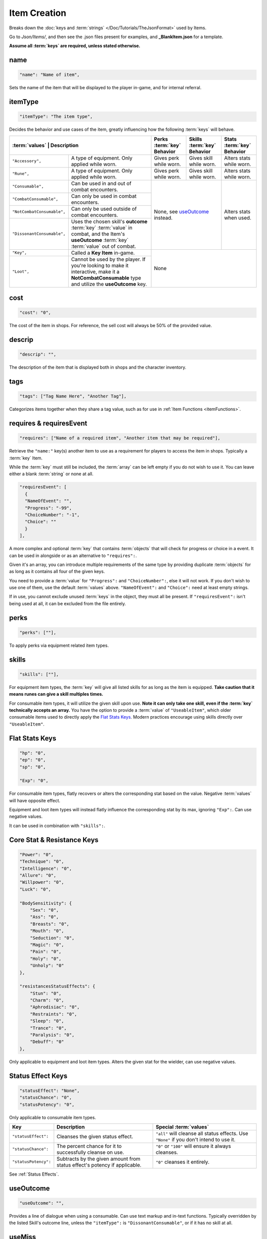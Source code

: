 .. _Items:

**Item Creation**
==================

.. * **Items** | Contains consumables, equipment, and :term:`key` items, defining their :term:`values` and effects.

Breaks down the :doc:`keys and :term:`strings` </Doc/Tutorials/TheJsonFormat>` used by Items.

Go to *Json/Items/*, and then see the .json files present for examples, and **_BlankItem.json** for a template.

**Assume all :term:`keys` are required, unless stated otherwise.**

**name**
---------

.. code-block:: javascript

  "name": "Name of item",

Sets the name of the item that will be displayed to the player in-game, and for internal referral.

**itemType**
-------------

.. code-block:: javascript

  "itemType": "The item type",

Decides the behavior and use cases of the item, greatly influencing how the following :term:`keys` will behave.

+----------------------------+----------------------------------------------------------------------------------------------------------------------------------------------------+---------------------------------------+---------------------------------------+----------------------------+
| :term:`values`                     | Description                                                                                                                                | Perks :term:`key` Behavior            | Skills :term:`key` Behavior           | Stats :term:`key` Behavior |
+============================+====================================================================================================================================================+=======================================+=======================================+============================+
| ``"Accessory",``           | A type of equipment. Only applied while worn.                                                                                                      | Gives perk while worn.                | Gives skill while worn.               | Alters stats while worn.   |
+----------------------------+----------------------------------------------------------------------------------------------------------------------------------------------------+---------------------------------------+---------------------------------------+----------------------------+
| ``"Rune",``                | A type of equipment. Only applied while worn.                                                                                                      | Gives perk while worn.                | Gives skill while worn.               | Alters stats while worn.   |
+----------------------------+----------------------------------------------------------------------------------------------------------------------------------------------------+---------------------------------------+---------------------------------------+----------------------------+
| ``"Consumable",``          | Can be used in and out of combat encounters.                                                                                                       | None, see `useOutcome`_ instead.                                              | Alters stats when used.    |
+----------------------------+----------------------------------------------------------------------------------------------------------------------------------------------------+                                                                               +                            +
| ``"CombatConsumable",``    | Can only be used in combat encounters.                                                                                                             |                                                                               |                            |
+----------------------------+----------------------------------------------------------------------------------------------------------------------------------------------------+                                                                               +                            +
| ``"NotCombatConsumable",`` | Can only be used outside of combat encounters.                                                                                                     |                                                                               |                            |
+----------------------------+----------------------------------------------------------------------------------------------------------------------------------------------------+                                                                               +                            +
| ``"DissonantConsumable",`` | Uses the chosen skill's **outcome** :term:`key` :term:`value` in combat, and the Item's **useOutcome** :term:`key` :term:`value` out of combat.    |                                                                               |                            |
+----------------------------+----------------------------------------------------------------------------------------------------------------------------------------------------+---------------------------------------+---------------------------------------+----------------------------+
| ``"Key",``                 | Called a **Key Item** in-game.                                                                                                                     | None                                                                                                       |
+----------------------------+----------------------------------------------------------------------------------------------------------------------------------------------------+                                                                                                            +
| ``"Loot",``                | Cannot be used by the player. If you're looking to make it interactive, make it a **NotCombatConsumable** type and utilize the **useOutcome** key. |                                                                                                            |
+----------------------------+----------------------------------------------------------------------------------------------------------------------------------------------------+---------------------------------------+---------------------------------------+----------------------------+

**cost**
---------

.. code-block:: javascript

  "cost": "0",

The cost of the item in shops. For reference, the sell cost will always be 50% of the provided value.

**descrip**
------------

.. code-block:: javascript

  "descrip": "",

The description of the item that is displayed both in shops and the character inventory.

.. _itemTags:

**tags**
---------

.. code-block:: javascript

  "tags": ["Tag Name Here", "Another Tag"],

Categorizes items together when they share a tag value, such as for use in :ref:`Item Functions <itemFunctions>`.


**requires & requiresEvent**
-----------------------------

.. code-block:: javascript

  "requires": ["Name of a required item", "Another item that may be required"],

Retrieve the ``"name:"`` key(s) another item to use as a requirement for players to access the item in shops. Typically a :term:`key` Item.

While the :term:`key` must still be included, the :term:`array` can be left empty if you do not wish to use it. You can leave either a blank :term:`string` or none at all.

.. code-block:: javascript

  "requiresEvent": [
    {
    "NameOfEvent": "",
    "Progress": "-99",
    "ChoiceNumber": "-1",
    "Choice": ""
    }
  ],

A more complex and optional :term:`key` that contains :term:`objects` that will check for progress or choice in a event. It can be used in alongside or as an alternative to ``"requires":``.

Given it's an array, you can introduce multiple requirements of the same type by providing duplicate :term:`objects` for as long as it contains all four of the given keys.

You need to provide a :term:`value` for ``"Progress":`` and ``"ChoiceNumber":``, else it will not work. If you don't wish to use one of them, use the default :term:`values` above.
``"NameOfEvent":`` and ``"Choice":`` need at least empty strings.

If in use, you cannot exclude unused :term:`keys` in the object, they must all be present.
If ``"requiresEvent":`` isn't being used at all, it can be excluded from the file entirely.

**perks**
----------

.. code-block:: javascript

  "perks": [""],

To apply perks via equipment related item types.

**skills**
-----------

.. code-block:: javascript

  "skills": [""],

For equipment item types, the :term:`key` will give all listed skills for as long as the item is equipped.
**Take caution that it means runes can give a skill multiples times.**

For consumable item types, it will utilize the given skill upon use. **Note it can only take one skill, even if the :term:`key` technically accepts an array.**
You have the option to provide a :term:`value` of ``"UseableItem"``, which older consumable items used to directly apply the `Flat Stats Keys`_. Modern practices encourage using skills directly over ``"UseableItem"``.

**Flat Stats Keys**
--------------------

.. code-block:: javascript

  "hp": "0",
  "ep": "0",
  "sp": "0",

  "Exp": "0",

For consumable item types, flatly recovers or alters the corresponding stat based on the value. Negative :term:`values` will have opposite effect.

Equipment and loot item types will instead flatly influence the corresponding stat by its max, ignoring ``"Exp":``.  Can use negative values.

It can be used in combination with ``"skills":``.

**Core Stat & Resistance Keys**
--------------------------------

.. code-block:: javascript

  "Power": "0",
  "Technique": "0",
  "Intelligence": "0",
  "Allure": "0",
  "Willpower": "0",
  "Luck": "0",

  "BodySensitivity": {
      "Sex": "0",
      "Ass": "0",
      "Breasts": "0",
      "Mouth": "0",
      "Seduction": "0",
      "Magic": "0",
      "Pain": "0",
      "Holy": "0",
      "Unholy": "0"
  },

  "resistancesStatusEffects": {
      "Stun": "0",
      "Charm": "0",
      "Aphrodisiac": "0",
      "Restraints": "0",
      "Sleep": "0",
      "Trance": "0",
      "Paralysis": "0",
      "Debuff": "0"
  },

Only applicable to equipment and loot item types. Alters the given stat for the wielder, can use negative values.

**Status Effect Keys**
-----------------------

.. code-block:: javascript

  "statusEffect": "None",
  "statusChance": "0",
  "statusPotency": "0",

Only applicable to consumable item types.

====================== =========================================================================== ========================================================================================== 
Key                    Description                                                                 Special :term:`values`                                                                            
====================== =========================================================================== ========================================================================================== 
``"statusEffect":``    Cleanses the given status effect.                                           ``"all"`` will cleanse all status effects. Use ``"None"`` if you don't intend to use it.  
``"statusChance":``    The percent chance for it to successfully cleanse on use.                   ``"0"`` or ``"100"`` will ensure it always cleanses.                                      
``"statusPotency":``   Subtracts by the given amount from status effect's potency if applicable.   ``"0"`` cleanses it entirely.                                                             
====================== =========================================================================== ========================================================================================== 

See :ref:`Status Effects`.

**useOutcome**
---------------

.. code-block:: javascript

  "useOutcome": "",

Provides a line of dialogue when using a consumable. Can use text markup and in-text functions.
Typically overridden by the listed Skill's outcome line, unless the ``"itemType":`` is ``"DissonantConsumable"``, or if it has no skill at all.


**useMiss**
------------

.. code-block:: javascript

  "useMiss": ""

Currently not used by the game. The :term:`key` is optional and thus can be excluded, or be kept as placeholder.
